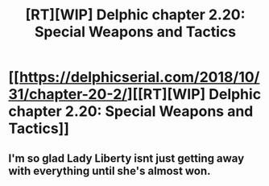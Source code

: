 #+TITLE: [RT][WIP] Delphic chapter 2.20: Special Weapons and Tactics

* [[https://delphicserial.com/2018/10/31/chapter-20-2/][[RT][WIP] Delphic chapter 2.20: Special Weapons and Tactics]]
:PROPERTIES:
:Author: 9adam4
:Score: 17
:DateUnix: 1541080041.0
:DateShort: 2018-Nov-01
:END:

** I'm so glad Lady Liberty isnt just getting away with everything until she's almost won.
:PROPERTIES:
:Author: BaggyOz
:Score: 3
:DateUnix: 1541094725.0
:DateShort: 2018-Nov-01
:END:
